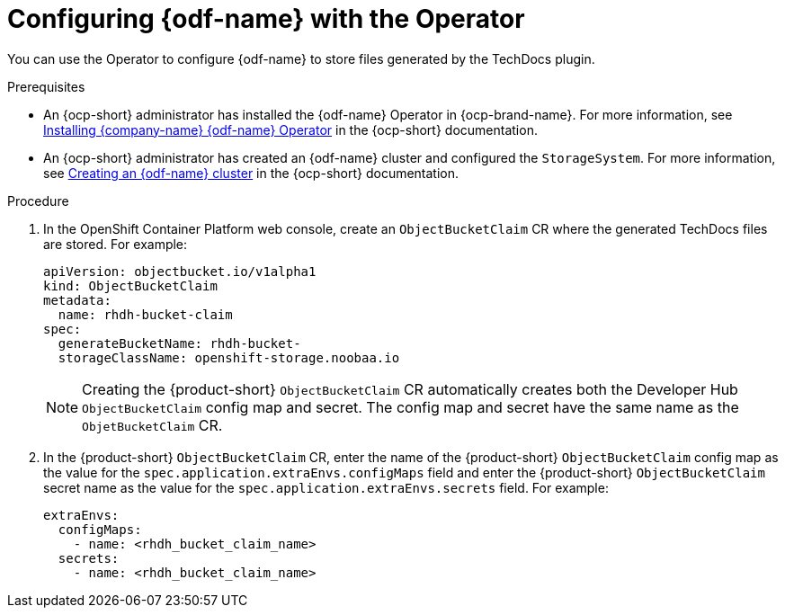 [id="proc-techdocs-configure-odf-operator_{context}"]

= Configuring {odf-name} with the Operator

You can use the Operator to configure {odf-name} to store files generated by the TechDocs plugin.

.Prerequisites

* An {ocp-short} administrator has installed the {odf-name} Operator in {ocp-brand-name}. For more information, see link:https://access.redhat.com/documentation/en-us/red_hat_openshift_data_foundation/4.15/html/deploying_openshift_data_foundation_using_amazon_web_services/deploy-using-dynamic-storage-devices-aws#installing-openshift-data-foundation-operator-using-the-operator-hub_cloud-storage[Installing {company-name} {odf-name} Operator] in the {ocp-short} documentation.
* An {ocp-short} administrator has created an {odf-name} cluster and configured the `StorageSystem`. For more information, see link:https://access.redhat.com/documentation/en-us/red_hat_openshift_data_foundation/4.15/html/deploying_openshift_data_foundation_using_amazon_web_services/deploy-using-dynamic-storage-devices-aws#creating-an-openshift-data-foundation-service_cloud-storage[Creating an {odf-name} cluster] in the {ocp-short} documentation.

.Procedure

. In the OpenShift Container Platform web console, create an `ObjectBucketClaim` CR where the generated TechDocs files are stored. For example:
+
[source]
----
apiVersion: objectbucket.io/v1alpha1
kind: ObjectBucketClaim
metadata:
  name: rhdh-bucket-claim
spec:
  generateBucketName: rhdh-bucket-
  storageClassName: openshift-storage.noobaa.io
----
+
[NOTE]
====
Creating the {product-short} `ObjectBucketClaim` CR automatically creates both the Developer Hub `ObjectBucketClaim` config map and secret. The config map and secret have the same name as the `ObjetBucketClaim` CR.
====
+
. In the {product-short} `ObjectBucketClaim` CR, enter the name of the {product-short} `ObjectBucketClaim` config map as the value for the `spec.application.extraEnvs.configMaps` field and enter the {product-short} `ObjectBucketClaim` secret name as the value for the `spec.application.extraEnvs.secrets` field. For example:
+
[source]
----
extraEnvs:
  configMaps:
    - name: <rhdh_bucket_claim_name>
  secrets:
    - name: <rhdh_bucket_claim_name>
----
